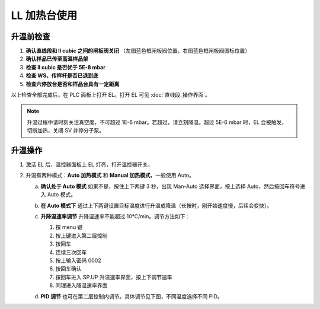 LL 加热台使用
=================

升温前检查
----------------------
1. **确认直线段和 ll cubic 之间的闸板阀关闭**  
   （左图蓝色框闸板阀位置，右图蓝色框闸板阀图标位置）

2. **确认样品已传至高温样品架**

3. **检查 ll cubic 是否优于 5E-8 mbar**

4. **检查 WS、传样杆是否已退到底**

5. **检查六停放台是否和样品台具有一定距离**

以上检查全部完成后，在 PLC 面板上打开 EL。打开 EL 可见 :doc:`直线段_操作界面`。

.. note::
    升温过程中请时刻关注真空度，不可超过 1E-6 mbar。若超过，请立刻降温。超过 5E-6 mbar 时，EL 会被触发，切断加热，关闭 SV 并停分子泵。

升温操作
------------------------
1. 激活 EL 后，温控器面板上 EL 灯亮，打开温控器开关。

   .. image:: /_static/直线段_温控器.png
      :alt: 直线段_温控器
      :width: 500px
      :align: center

2. 升温有两种模式：**Auto 加热模式** 和 **Manual 加热模式**，一般使用 Auto。

   a. **确认处于 Auto 模式**  
      如果不是，按住上下两键 3 秒，出现 Man-Auto 选择界面，按上选择 Auto，然后按回车符号进入 Auto 模式。

      .. image:: /_static/直线段_欧陆表.png
         :alt: 直线段_欧陆表
         :width: 700px
         :align: center

   b. **在 Auto 模式下**  
      通过上下两键设置目标温度进行升温或降温（长按时，刚开始速度慢，后续会变快）。

   c. **升降温速率调节**  
      升降温速率不能超过 10°C/min。调节方法如下：

      1. 按 menu 键
      2. 按上键进入第二层控制
      3. 按回车
      4. 连续三次回车
      5. 按上输入密码 0002
      6. 按回车确认
      7. 按回车进入 SP.UP 升温速率界面，按上下调节速率
      8. 同理进入降温速率界面

      .. image:: /_static/直线段_欧陆表升降温速率.png
         :alt: 直线段_欧陆表升降温速率
         :width: 500px
         :align: center

   d. **PID 调节**  
      也可在第二层控制内调节。具体调节见下图，不同温度选择不同 PID。

      .. image:: /_static/直线段_PID.png
         :alt: 直线段_PID
         :width: 400px
         :align: center

      .. image:: /_static/直线段_温度电流参考表.jpg
         :alt: 直线段_温度电流参考表
         :width: 500px
         :align: center

      

